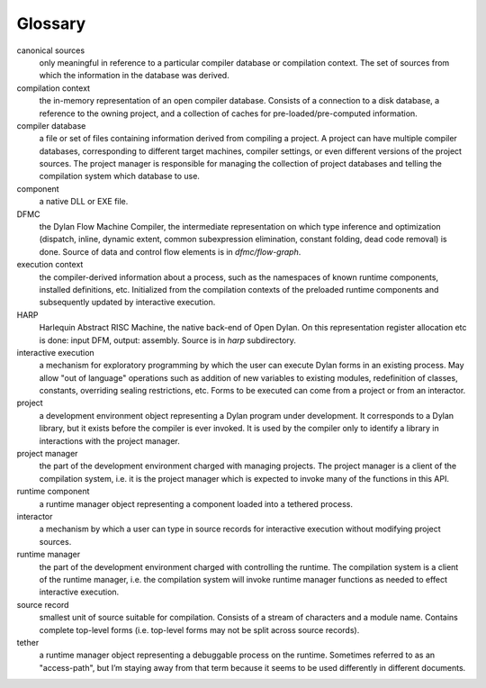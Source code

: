 ********
Glossary
********

canonical sources
   only meaningful in reference to a particular compiler database or
   compilation context. The set of sources from which the information
   in the database was derived.

compilation context
   the in-memory representation of an open compiler database. Consists
   of a connection to a disk database, a reference to the owning project,
   and a collection of caches for pre-loaded/pre-computed information.

compiler database
   a file or set of files containing information derived from
   compiling a project. A project can have multiple compiler databases,
   corresponding to different target machines, compiler settings, or
   even different versions of the project sources. The project manager is
   responsible for managing the collection of project databases and
   telling the compilation system which database to use.

component
   a native DLL or EXE file.

DFMC
  the Dylan Flow Machine Compiler, the intermediate representation on
  which type inference and optimization (dispatch, inline, dynamic
  extent, common subexpression elimination, constant folding, dead
  code removal) is done. Source of data and control flow elements is
  in *dfmc/flow-graph*.

execution context
   the compiler-derived information about a process, such as the
   namespaces of known runtime components, installed definitions, etc.
   Initialized from the compilation contexts of the preloaded runtime
   components and subsequently updated by interactive execution.

HARP
  Harlequin Abstract RISC Machine, the native back-end of Open Dylan.
  On this representation register allocation etc is done: input DFM,
  output: assembly. Source is in *harp* subdirectory.

interactive execution
   a mechanism for exploratory programming by which the user can
   execute Dylan forms in an existing process. May allow "out of
   language" operations such as addition of new variables to existing
   modules, redefinition of classes, constants, overriding sealing
   restrictions, etc. Forms to be executed can come from a project or
   from an interactor.

project
   a development environment object representing a Dylan program under
   development. It corresponds to a Dylan library, but it exists before
   the compiler is ever invoked. It is used by the compiler only to
   identify a library in interactions with the project manager.

project manager
   the part of the development environment charged with managing
   projects. The project manager is a client of the compilation system,
   i.e. it is the project manager which is expected to invoke many of the
   functions in this API.

runtime component
   a runtime manager object representing a component loaded into a
   tethered process.

interactor
   a mechanism by which a user can type in source records for
   interactive execution without modifying project sources.

runtime manager
   the part of the development environment charged with controlling
   the runtime. The compilation system is a client of the runtime
   manager, i.e. the compilation system will invoke runtime manager
   functions as needed to effect interactive execution.

source record
   smallest unit of source suitable for compilation. Consists of a
   stream of characters and a module name. Contains complete top-level
   forms (i.e. top-level forms may not be split across source records).

tether
   a runtime manager object representing a debuggable process on the
   runtime. Sometimes referred to as an "access-path", but I’m staying
   away from that term because it seems to be used differently in
   different documents.


